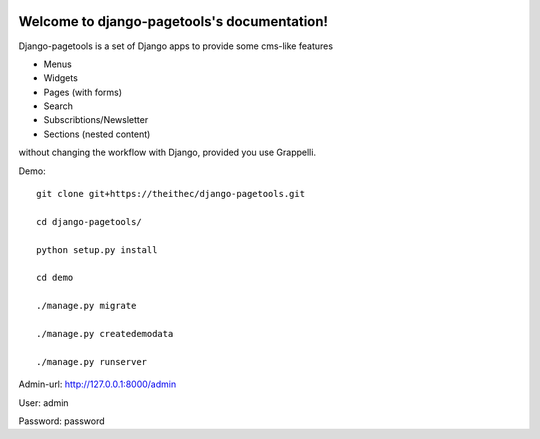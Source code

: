.. |travisbadge| image:: https://travis-ci.org/theithec/django-pagetools.svg?branch=master
.. _travisbadge: https://travis-ci.org/theithec/django-pagetools

.. |coverallsbadge| image:: https://coveralls.io/repos/github/theithec/django-pagetools/badge.svg?branch=master
.. _coverallsbadge: https://coveralls.io/github/theithec/django-pagetools/


|travisbadge|_ |coverallsbadge|_


Welcome to django-pagetools's documentation!
============================================

Django-pagetools is a set of Django apps to provide some cms-like features

-   Menus
-   Widgets
-   Pages (with forms)
-   Search
-   Subscribtions/Newsletter
-   Sections (nested content)

without changing the workflow with Django, provided you use Grappelli.

Demo::
  
    git clone git+https://theithec/django-pagetools.git

    cd django-pagetools/

    python setup.py install

    cd demo

    ./manage.py migrate

    ./manage.py createdemodata

    ./manage.py runserver

Admin-url: http://127.0.0.1:8000/admin

User:      admin

Password:  password

